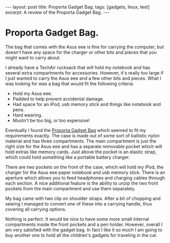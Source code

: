 #+STARTUP: showall indent
#+STARTUP: hidestars
#+OPTIONS: H:2 num:nil tags:nil toc:1 timestamps:t
#+BEGIN_HTML

---
layout: post
title: Proporta Gadget Bag.
tags: [gadgets, linux, test]
excerpt: A review of the Proporta Gadget Bag.
---
#+END_HTML


* Proporta Gadget Bag.
The bag that comes with the Asus eee is fine for carrying the
computer, but doesn't have any space for the charger or other bits and
pieces that you might want to carry about.

I already have a TechAir rucksack that will hold my notebook and has
several extra compartments for accessories. However, it's really too
large if I just wanted to carry the Asus eee and a few other bits and
pieces. What I was looking for was a bag that would fit the following
criteria:

- Hold my Asus eee.
- Padded to help prevent accidental damage.
- Had space for an iPod, usb memory stick and things like notebook and pens.
- Hard wearing.
- Mustn't be too big, or too expensive!

Eventually I found the [[http://www.proporta.com/F02/PPF02P05.php%3Ft_id%3D2505&t_mode%3Ddes%5D%5D][Proporta Gadget Bag]]
 which seemed to fit my requirements exactly. The case is
made out of some sort of ballistic nylon material and has three
compartments. The main compartment is just the right size for the Asus
eee and has a separate removable pocket which will hold extras like memory
cards. Just above the pocket is an elastic strap, which could hold
something like a portable battery charger.

There are two pockets on the front of the case, which will hold my
iPod, the charger for the Asus eee paper notebook and usb memory
stick. There is an aperture which allows you to feed headphones and
charging cables through each section. A nice additional feature is the
ability to unzip the two front pockets from the main compartment and
use them separately.

My bag came with two clip on shoulder straps. After a bit of chopping
and sewing I managed to convert one of these into a carrying handle,
thus covering all carrying options.

Nothing is perfect. It would be nice to have some more small internal
compartments inside the front pockets and a pen holder. However,
overall I am very satisfied with the gadget bag. In fact I like it so
much I am going to buy another one to hold all the children's gadgets
for traveling in the car.
